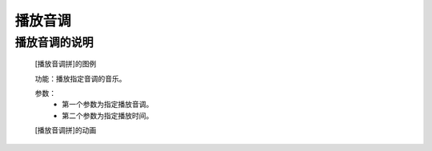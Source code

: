 播放音调
================

**播放音调的说明**
>>>>>>>>>>>>>>>>>>>>>>>>>>>>>>>>>>>>>>

	[播放音调拼]的图例

	.. image:: images/music/music.pitch.png

	功能：播放指定音调的音乐。

	参数：
		- 第一个参数为指定播放音调。
		- 第二个参数为指定播放时间。

	[播放音调拼]的动画

	.. image:: images/music/music.pitch.gif
